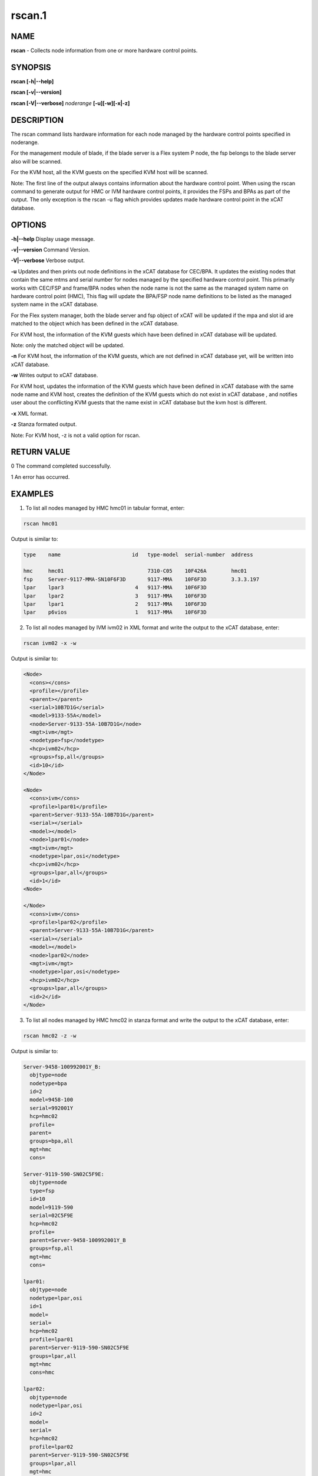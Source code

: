 
#######
rscan.1
#######

.. highlight:: perl


****
NAME
****


\ **rscan**\  - Collects node information from one or more hardware control points.


********
SYNOPSIS
********


\ **rscan [-h|-**\ **-help]**\ 

\ **rscan [-v|-**\ **-version]**\ 

\ **rscan [-V|-**\ **-verbose]**\  \ *noderange*\   \ **[-u][-w][-x|-z]**\ 


***********
DESCRIPTION
***********


The rscan command lists hardware information for each node managed by the hardware control points specified in noderange.

For the management module of blade, if the blade server is a Flex system P node, the fsp belongs to the blade server also will be scanned.

For the KVM host, all the KVM guests on the specified KVM host will be scanned.

Note: The first line of the output always contains information about the hardware control point. When using the rscan command to generate output for HMC or IVM hardware control points, it provides the FSPs and BPAs as part of the output. The only exception is the rscan -u flag which provides updates made hardware control point in the xCAT database.


*******
OPTIONS
*******


\ **-h|-**\ **-help**\           Display usage message.

\ **-v|-**\ **-version**\           Command Version.

\ **-V|-**\ **-verbose**\           Verbose output.

\ **-u**\           Updates and then prints out node definitions in the xCAT database for CEC/BPA. It updates the existing nodes that contain the same mtms and serial number for nodes managed by the specified hardware control point. This primarily works with CEC/FSP and frame/BPA nodes when the node name is not the same as the managed system name on hardware control point (HMC), This flag will update the BPA/FSP node name definitions to be listed as the managed system name in the xCAT database.

For the Flex system manager, both the blade server and fsp object of xCAT will be updated if the mpa and slot id are matched to the object which has been defined in the xCAT database.

For KVM host, the information of the KVM guests which have been defined in xCAT database will be updated.

Note: only the matched object will be updated.

\ **-n**\           For KVM host, the information of the KVM guests, which are not defined in xCAT database yet, will be written into xCAT database.

\ **-w**\           Writes output to xCAT database.

For KVM host, updates the information of the KVM guests which have been defined in xCAT database with the same node name and KVM host, creates the definition of the KVM guests which do not exist in xCAT database , and notifies user about the conflicting KVM guests that the name exist in xCAT database but the kvm host is different.

\ **-x**\           XML format.

\ **-z**\           Stanza formated output.

Note: For KVM host, -z is not a valid option for rscan.


************
RETURN VALUE
************


0 The command completed successfully.

1 An error has occurred.


********
EXAMPLES
********


1. To list all nodes managed by HMC hmc01 in tabular format, enter:


.. code-block:: perl

  rscan hmc01


Output is similar to:


.. code-block:: perl

   type    name                       id   type-model  serial-number  address
 
   hmc     hmc01                           7310-C05    10F426A        hmc01
   fsp     Server-9117-MMA-SN10F6F3D       9117-MMA    10F6F3D        3.3.3.197
   lpar    lpar3                       4   9117-MMA    10F6F3D
   lpar    lpar2                       3   9117-MMA    10F6F3D
   lpar    lpar1                       2   9117-MMA    10F6F3D
   lpar    p6vios                      1   9117-MMA    10F6F3D


2. To list all nodes managed by IVM ivm02 in XML format and write the output to the xCAT database, enter:


.. code-block:: perl

  rscan ivm02 -x -w


Output is similar to:


.. code-block:: perl

  <Node>
    <cons></cons>
    <profile></profile>
    <parent></parent>
    <serial>10B7D1G</serial>
    <model>9133-55A</model>
    <node>Server-9133-55A-10B7D1G</node>
    <mgt>ivm</mgt>
    <nodetype>fsp</nodetype>
    <hcp>ivm02</hcp>
    <groups>fsp,all</groups>
    <id>10</id>
  </Node>
 
  <Node>
    <cons>ivm</cons>
    <profile>lpar01</profile>
    <parent>Server-9133-55A-10B7D1G</parent>
    <serial></serial>
    <model></model>
    <node>lpar01</node>
    <mgt>ivm</mgt>
    <nodetype>lpar,osi</nodetype>
    <hcp>ivm02</hcp>
    <groups>lpar,all</groups>
    <id>1</id>
  <Node>
 
  </Node>
    <cons>ivm</cons>
    <profile>lpar02</profile>
    <parent>Server-9133-55A-10B7D1G</parent>
    <serial></serial>
    <model></model>
    <node>lpar02</node>
    <mgt>ivm</mgt>
    <nodetype>lpar,osi</nodetype>
    <hcp>ivm02</hcp>
    <groups>lpar,all</groups>
    <id>2</id>
  </Node>


3. To list all nodes managed by HMC hmc02 in stanza format and write the output to the xCAT database, enter:


.. code-block:: perl

  rscan hmc02 -z -w


Output is similar to:


.. code-block:: perl

   Server-9458-100992001Y_B:
     objtype=node
     nodetype=bpa
     id=2
     model=9458-100
     serial=992001Y
     hcp=hmc02
     profile=
     parent=
     groups=bpa,all
     mgt=hmc
     cons=
 
   Server-9119-590-SN02C5F9E:
     objtype=node
     type=fsp
     id=10
     model=9119-590
     serial=02C5F9E
     hcp=hmc02
     profile=
     parent=Server-9458-100992001Y_B
     groups=fsp,all
     mgt=hmc
     cons=
 
   lpar01:
     objtype=node
     nodetype=lpar,osi
     id=1
     model=
     serial=
     hcp=hmc02
     profile=lpar01
     parent=Server-9119-590-SN02C5F9E
     groups=lpar,all
     mgt=hmc
     cons=hmc
 
   lpar02:
     objtype=node
     nodetype=lpar,osi
     id=2
     model=
     serial=
     hcp=hmc02
     profile=lpar02
     parent=Server-9119-590-SN02C5F9E
     groups=lpar,all
     mgt=hmc
     cons=hmc


4. To update definitions of nodes, which is managed by hmc03, enter:


.. code-block:: perl

  rscan hmc03 -u


Output is similar to:


.. code-block:: perl

   #Updated following nodes:
   type    name                           id      type-model  serial-number  address
   fsp     Server-9125-F2A-SN0262672-B    3       9125-F2A    0262672        192.168.200.243


5. To collects the node information from one or more hardware control points on zVM AND populate the database with details collected by rscan:


.. code-block:: perl

  rscan gpok2 -w


Output is similar to:


.. code-block:: perl

   gpok2:
     objtype=node
     arch=s390x
     os=sles10sp3
     hcp=gpok3.endicott.ibm.com
     userid=LINUX2
     nodetype=vm
     parent=POKDEV61
     groups=all
     mgt=zvm


6. To scan the Flex system cluster:


.. code-block:: perl

  rscan cmm01


Output is similar to:


.. code-block:: perl

   type    name                  id      type-model  serial-number  mpa        address
   cmm     AMM680520153          0       789392X     100048A        cmm01      cmm01
   blade   SN#YL10JH184067       1       789542X     10F752A        cmm01      12.0.0.9
   xblade  SN#YL10JH184068       2       789542X     10F652A        cmm01      12.0.0.10
   blade   SN#YL10JH184079       3       789542X     10F697A        cmm01      12.0.0.11


7. To update the Flex system cluster:


.. code-block:: perl

  rscan cmm01 -u


Output is similar to:


.. code-block:: perl

   cmm    [AMM680520153]         Matched To =>[cmm01]
   blade  [SN#YL10JH184067]      Matched To =>[cmm01node01]
   blade  [SN#YL10JH184079]      Matched To =>[cmm01node03]


8. To scan the KVM host "hyp01", write the KVM guest information into xCAT database:


.. code-block:: perl

  rscan hyp01 -w


9. To update definitions of kvm guest, which is managed by hypervisor hyp01, enter:


.. code-block:: perl

  rscan hyp01 -u


Output is similar to:


.. code-block:: perl

   type    name     hypervisor     id     cpu     memory     nic     disk
   kvm     kvm2     hyp01          12     2       1024       virbr0  /install/vms/kvm2.hda.qcow2
   kvm     kvm1     hyp01          10     1       1024       virbr0  /install/vms/kvm1.hda.qcow2



*****
FILES
*****


/opt/xcat/bin/rscan


********
SEE ALSO
********


lsslp(1)|lsslp.1

